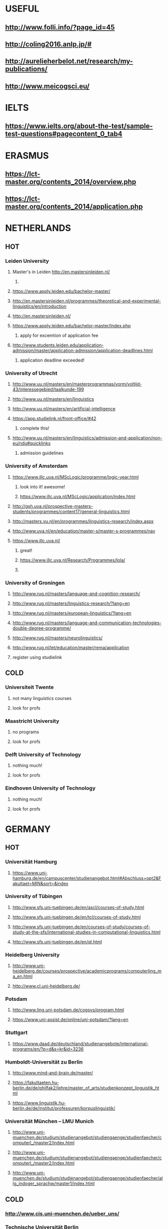 * USEFUL
** http://www.folli.info/?page_id=45
** http://coling2016.anlp.jp/#
** http://aurelieherbelot.net/research/my-publications/
** http://www.meicogsci.eu/
* IELTS
**  https://www.ielts.org/about-the-test/sample-test-questions#pagecontent_0_tab4
* ERASMUS
** https://lct-master.org/contents_2014/overview.php
** https://lct-master.org/contents_2014/application.php
* NETHERLANDS 
** HOT
*** Leiden University
**** Master's in Leiden http://en.mastersinleiden.nl/
***** 
**** https://www.apply.leiden.edu/bachelor-master/
**** http://en.mastersinleiden.nl/programmes/theoretical-and-experimental-linguistics/en/introduction
**** http://en.mastersinleiden.nl/
**** https://www.apply.leiden.edu/bachelor-master/Index.php
***** apply for excemtion of application fee
**** http://www.students.leiden.edu/application-admission/master/application-admission/application-deadlines.html
***** application deadline exceeded!
*** University of Utrecht
**** http://www.uu.nl/masters/en/masterprogrammas/vorm/voltijd-43/interessegebied/taalkunde-199
**** http://www.uu.nl/masters/en/linguistics
**** http://www.uu.nl/masters/en/artificial-intelligence
**** https://app.studielink.nl/front-office/#42
***** complete this!
**** http://www.uu.nl/masters/en/linguistics/admission-and-application/non-eu/ndu#quicklinks
***** admission guidelines
*** University of Amsterdam
**** https://www.illc.uva.nl/MScLogic/programme/logic-year.html
***** look into it! awesome!
***** https://www.illc.uva.nl/MScLogic/application/index.html
**** http://gsh.uva.nl/prospective-masters-students/programmes/content17/general-linguistics.html
**** http://masters.vu.nl/en/programmes/linguistics-research/index.aspx
**** http://www.uva.nl/en/education/master-s/master-s-programmes/nav
**** https://www.illc.uva.nl/
***** great!
***** https://www.illc.uva.nl/Research/Programmes/lola/
***** 
*** University of Groningen
**** http://www.rug.nl/masters/language-and-cognition-research/
**** http://www.rug.nl/masters/linguistics-research/?lang=en
**** http://www.rug.nl/masters/european-linguistics/?lang=en
**** http://www.rug.nl/masters/language-and-communication-technologies-double-degree-programme/
**** http://www.rug.nl/masters/neurolinguistics/
**** http://www.rug.nl/let/education/master/rema/application
**** register using studielink
** COLD
*** Universiteit Twente
**** not many linguistics courses
**** look for profs
*** Maastricht University
**** no programs
**** look for profs
*** Delft University of Technology
**** nothing much!
**** look for profs
*** Eindhoven University of Technology
**** nothing much!
**** look for profs
* GERMANY 
** HOT
*** Universität Hamburg
**** https://www.uni-hamburg.de/en/campuscenter/studienangebot.html#Abschluss=opt2&Fakultaet=MIN&sort=&index
*** University of Tübingen
**** http://www.sfs.uni-tuebingen.de/en/ascl/courses-of-study.html
**** http://www.sfs.uni-tuebingen.de/en/tcl/courses-of-study.html
**** http://www.sfs.uni-tuebingen.de/en/courses-of-study/courses-of-study-at-the-sfs/international-studies-in-computational-linguistics.html
**** http://www.sfs.uni-tuebingen.de/en/ql.html
*** Heidelberg University
**** http://www.uni-heidelberg.de/courses/prospective/academicprograms/computerling_ma_en.html
**** http://www.cl.uni-heidelberg.de/
*** Potsdam
**** http://www.ling.uni-potsdam.de/cogsys/program.html
**** https://www.uni-assist.de/online/uni-potsdam/?lang=en
*** Stuttgart
**** https://www.daad.de/deutschland/studienangebote/international-programs/en/?p=d&s=kr&id=3236
*** Humboldt-Universität zu Berlin
**** http://www.mind-and-brain.de/master/
**** https://fakultaeten.hu-berlin.de/de/philfak2/lehre/master_of_arts/studienkonzept_linguistik_html
**** https://www.linguistik.hu-berlin.de/de/institut/professuren/korpuslinguistik/
*** Universität München  -- LMU Munich
**** http://www.uni-muenchen.de/studium/studienangebot/studiengaenge/studienfaecher/computerl_/master2/index.html
**** http://www.uni-muenchen.de/studium/studienangebot/studiengaenge/studienfaecher/computerl_/master2/index.html
**** http://www.uni-muenchen.de/studium/studienangebot/studiengaenge/studienfaecher/allg_indoger_sprachw/master1/index.html
** COLD
*** http://www.cis.uni-muenchen.de/ueber_uns/
*** Technische Universität Berlin
**** nope
***  Konstanz
**** nada
*** Universität Freiburg
**** nope - cold
*** Freie Universität Berlin
**** http://www.fu-berlin.de/en/studium/studienangebot/master/sprachen_europas/index.html
*** Potsdam
**** http://www.ling.uni-potsdam.de/en/
* UK/scotland
** http://www.swansea.ac.uk/postgraduate/research/science/computer-science/mres-logic-and-computation/
** http://rgcl.wlv.ac.uk/masters-and-phd-studies/
** http://courses.wlv.ac.uk/course.asp?code=WL009P34UVD
** The University of Edinburgh
*** http://groups.inf.ed.ac.uk/langlunch/
*** http://www.ed.ac.uk/studying/postgraduate/degrees?r=site/view&id=107&cw_xml=.
*** http://www.ed.ac.uk/studying/postgraduate/degrees?r=site/view&id=290&cw_xml=.
*** http://www.ed.ac.uk/studying/postgraduate/degrees?r=site/view&id=108&cw_xml=.
** University of Cambridge
** Manchester
*** http://www.manchester.ac.uk/study/masters/courses/list/01233/ma-linguistics/
** Imperial College London
** University College London
** University of Glasgow
** University of Oxford
** King’s College London
* SWEDEN 
** HOT
*** Uppsala University
**** http://www.uu.se/en/admissions/master/selma/program/?pKod=HSP2M
*** Stockholm University
**** http://www.ling.su.se/english/section-for-computational-linguistics
**** http://www.ling.su.se/english/education/courses-and-programmes/second-level/master-s-programme-in-language-sciences
*** University of Gothenburg
**** http://utbildning.gu.se/education/courses-and-programmes/course_detail/?courseid=LT2204
**** http://utbildning.gu.se/education/courses-and-programmes/course_detail/?courseid=LT2203
**** http://utbildning.gu.se/education/courses-and-programmes/course_detail/?courseid=LT2113
**** http://utbildning.gu.se/education/courses-and-programmes/program_detail/?programid=H2MLT
**** http://utbildning.gu.se/education/courses-and-programmes/course_detail/?courseid=AF2205
*** Lund University
**** http://www.lunduniversity.lu.se/lubas/i-uoh-lu-HASPV-ASPV
**** http://www.lunduniversity.lu.se/lubas/i-uoh-lu-LINN22
**** http://www.lunduniversity.lu.se/lubas/i-uoh-lu-ALSM05
**** http://www.lunduniversity.lu.se/lubas/i-uoh-lu-ALSM21
**** http://www.lunduniversity.lu.se/lubas/i-uoh-lu-LINN20
** COLD
*** Malmo university
**** nada
*** Karolinska Institute
**** nada - this is a medical university
*** Kungliga Tekniska högskolan
**** nada
*** http://www.sprak.umu.se/english/education/second-cycle--ma--studies/masters-programme-in-language-and-literature/
* SWITZERLAND
** COLD
*** École Polytechnique Fédérale de Lausanne
*** Eidgenössische Technische Hochschule Zürich
*** University of Basel
** HOT
*** University of Geneva
**** http://clcl.unige.ch/
*** Bern
**** http://www.philnat.unibe.ch/content/studies/study_programs/master_s_in_computer_science/index_eng.html
**** http://www.philhist.unibe.ch/studium/studienprogramme/master_linguistik/index_ger.html
*** zurich
**** http://www.degrees.uzh.ch/studiengang.php?CG_SAP_id=50384846&SC_SAP_id=50383586&org_SAP_id=50000007&lang=en
**** http://www.degrees.uzh.ch/studiengang.php?CG_SAP_id=50384848&SC_SAP_id=50383586&org_SAP_id=50000007&lang=en
* NORWAY
** http://www.uib.no/en/studyprogramme/MAHF-DASP#presentation
** http://www.uio.no/english/studies/programmes/inf-design-master/index.html
** NTNU
*** https://www.ntnu.edu/studies/mphfling
** Universitet i Oslo
*** http://www.uio.no/english/studies/programmes/inf-sprok-master/index.html
*** http://www.uio.no/english/studies/programmes/linguistics-multilingual/index.html
** tromso
*** https://en.uit.no/education/program?p_document_id=270448
* US
** MIT
** Harvard
** Stanford
** UC Berkeley
** CalTech
* BELGIUM
** Katholieke Universiteit Leuven
*** http://www.arts.kuleuven.be/ling/ccl
*** https://onderwijsaanbod.kuleuven.be/syllabi/n/F0AR3AN.htm#activetab=doelstellingen_idp1656272
*** http://www.arts.kuleuven.be/ling/ccl/lea
*** https://onderwijsaanbod.kuleuven.be/syllabi/e/H02B1AE.htm#activetab=doelstellingen_idp31743392
*** http://www.arts.kuleuven.be/ling/ccl/courses/ltai
* RUSSIA :
** Moscow State University
** St. Petersburg University
* DENMARK
** Aarhus University
*** http://kandidat.au.dk/en/linguistics/
*** http://cc.au.dk/en/about-the-school/departments/linguistics-cognitive-science-and-semiotics/
*** http://talent.au.dk/phd/arts/programmes/language-linguistics-and-cognition/
*** http://kandidat.au.dk/en/cognitivesemiotics/
** University of Copenhagen
*** http://cst.ku.dk/english/
*** http://studies.ku.dk/masters/it-and-cognition/
** Technical University of Denmark
* FINLAND
** University of Helsinki
*** https://www.cs.helsinki.fi/research/doremi/
** Aalto University
*** nope - nada
* FRANCE
**  http://mastermundusnlp-hlt.univ-fcomte.fr/
** École Normale Supérieure
*** nada
** École Polytechnique
*** rien
** Pierre and Marie Curie University
*** rien
** Ecole ... Lyons
*** rien
** http://www.univ-paris-diderot.fr/english/sc/site.php?bc=formations&np=ficheufr&n=5&g=sm
** http://www.lscp.net/persons/dupoux/bootphon/page_3.html
* ITALY
** Università degli Studi di Bologna
** https://segreteriaonline.unisi.it/Guide/PaginaCorso.do;jsessionid=106442D7E10A5C76BD84603ECDB5D405.jvm_unisi_esse3web02?cod_lingua=eng&corso_id=10693
** http://international.unitn.it/mcs/lct-european-masters-program
* SPAIN
** Universidad Complutense de Madrid
** Universidad Politécnica de Madrid
** University of Barcelona
*** http://www.uab.cat/web/studying/official-master-s-degrees/general-information/cognitive-science-and-language-1096480962610.html?param1=1096480207446
** http://www.upc.edu/learning/courses/masters-degrees/artificial-intelligence
* Czech
** http://www.mff.cuni.cz/admission/curriculum/
* iceland
** http://en.ru.is/scs/graduate/programmes/language-technology-msc/
* Basquw
** http://www.ehu.eus/en/web/hizkuntzarenazterketaprozesamendua/aurkezpena
* ISRAEL
** 
* CHINA
* JAPAN
** http://isw3.naist.jp/Contents/Research/mi-01-en.html
